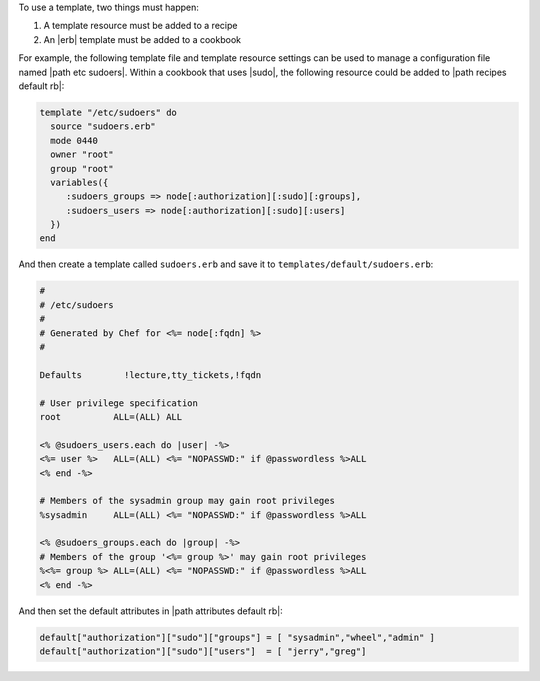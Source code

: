 .. The contents of this file are included in multiple topics.
.. This file should not be changed in a way that hinders its ability to appear in multiple documentation sets.

To use a template, two things must happen:

#. A template resource must be added to a recipe
#. An |erb| template must be added to a cookbook

For example, the following template file and template resource settings can be used to manage a configuration file named |path etc sudoers|. Within a cookbook that uses |sudo|, the following resource could be added to |path recipes default rb|:

.. code-block:: ruby

   template "/etc/sudoers" do
     source "sudoers.erb"
     mode 0440
     owner "root"
     group "root"
     variables({
        :sudoers_groups => node[:authorization][:sudo][:groups],
        :sudoers_users => node[:authorization][:sudo][:users]
     })
   end
   
And then create a template called ``sudoers.erb`` and save it to ``templates/default/sudoers.erb``:

.. code-block:: ruby

   #
   # /etc/sudoers
   #
   # Generated by Chef for <%= node[:fqdn] %> 
   #
    
   Defaults        !lecture,tty_tickets,!fqdn
    
   # User privilege specification
   root          ALL=(ALL) ALL
    
   <% @sudoers_users.each do |user| -%>
   <%= user %>   ALL=(ALL) <%= "NOPASSWD:" if @passwordless %>ALL
   <% end -%>
    
   # Members of the sysadmin group may gain root privileges
   %sysadmin     ALL=(ALL) <%= "NOPASSWD:" if @passwordless %>ALL 
   
   <% @sudoers_groups.each do |group| -%>
   # Members of the group '<%= group %>' may gain root privileges
   %<%= group %> ALL=(ALL) <%= "NOPASSWD:" if @passwordless %>ALL
   <% end -%>

And then set the default attributes in |path attributes default rb|:

.. code-block:: ruby

   default["authorization"]["sudo"]["groups"] = [ "sysadmin","wheel","admin" ]
   default["authorization"]["sudo"]["users"]  = [ "jerry","greg"]